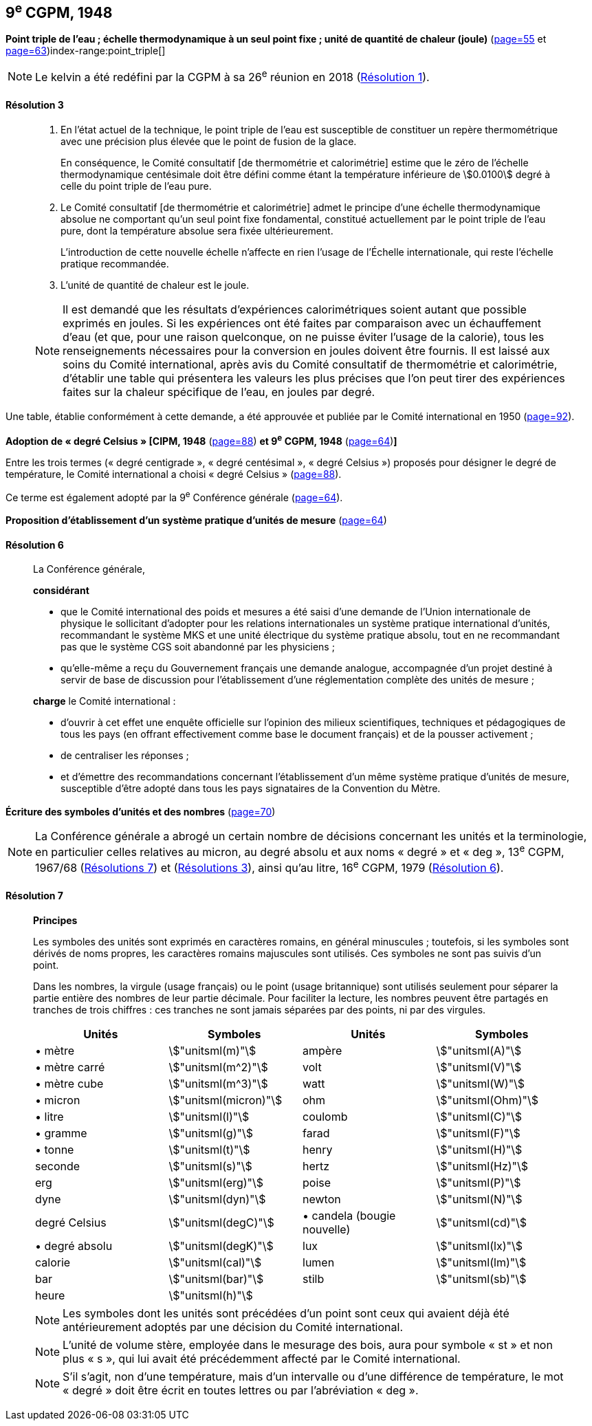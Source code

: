 [[cgpm9e1948]]
[%unnumbered]
== 9^e^ CGPM, 1948

[[cgpm9e1948r3]]
[%unnumbered]
=== {blank}

[.variant-title,type=quoted]
*Point triple de l’eau{nbsp}; échelle thermodynamique à un seul point fixe{nbsp}; unité de quantité de chaleur (joule)* (<<CR1948-2,page=55>> et <<CR1948-5,page=63>>)(((joule (stem:["unitsml(J)"]))))(((kelvin (stem:["unitsml(K)"]))))index-range:point_triple[(((point triple de l’eau)))]

NOTE: Le kelvin a été redéfini par la CGPM à sa 26^e^ réunion en 2018 (<<cgpm26th2018r1r1,Résolution 1>>).

[[cgpm9e1948r3r3]]
==== Résolution 3
____

. En l’état actuel de la technique, le point triple de l’eau est susceptible de constituer un repère
thermométrique avec une précision plus élevée que le point de fusion de la glace.
+
--
En conséquence, le Comité consultatif [de thermométrie et calorimétrie] estime que le zéro
de l’échelle thermodynamique centésimale doit être défini comme étant la température
inférieure de stem:[0.0100] degré à celle du point triple de l’eau pure.
--

. Le Comité consultatif [de thermométrie et calorimétrie] admet le principe d’une échelle
thermodynamique absolue ne comportant qu’un seul point fixe fondamental, constitué
actuellement par le point triple de l’eau pure, dont la température absolue sera fixée
ultérieurement.
+
--
L’introduction de cette nouvelle échelle n’affecte en rien l’usage de l’Échelle internationale,
qui reste l’échelle pratique recommandée.
--

. L’unité de quantité de chaleur est le joule(((joule (stem:["unitsml(J)"])))).

NOTE: Il est demandé que les résultats d’expériences calorimétriques soient autant que possible
exprimés en joules. Si les expériences ont été faites par comparaison avec un échauffement
d’eau (et que, pour une raison quelconque, on ne puisse éviter l’usage de la calorie), tous les
renseignements nécessaires pour la conversion en joules doivent être fournis. Il est laissé aux
soins du Comité international, après avis du Comité consultatif de thermométrie et calorimétrie,
d’établir une table qui présentera les valeurs les plus précises que l’on peut tirer des
expériences faites sur la chaleur spécifique de l’eau, en joules par degré.
____

Une table, établie conformément à cette demande, a été approuvée et publiée par le Comité
international en 1950 (<<PV22, page=92>>). [[point_triple]]


[[cipm1948]]
[%unnumbered]
=== {blank}

[.variant-title,type=quoted]
*Adoption de «{nbsp}degré Celsius{nbsp}» [CIPM, 1948* (<<PV21, page=88>>) *et 9^e^ CGPM, 1948* (<<CR1948-6,page=64>>)**]** (((degré Celsius (stem:["unitsml(degC)"]))))

Entre les trois termes («{nbsp}degré centigrade{nbsp}», «{nbsp}degré centésimal{nbsp}», «{nbsp}degré Celsius{nbsp}») proposés
pour désigner le degré de température, le Comité international a choisi «{nbsp}degré Celsius{nbsp}»(((degré Celsius (stem:["unitsml(degC)"])))) (<<PV21, page=88>>).

Ce terme est également adopté par la 9^e^ Conférence générale (<<CR1948-6,page=64>>).


[[cgpm9e1948r6]]
[%unnumbered]
=== {blank}

[.variant-title,type=quoted]
*Proposition d’établissement d’un système pratique d’unités de mesure* (<<CR1948-6,page=64>>)

[[cgpm9e1948r6r6]]
==== Résolution 6
____

La Conférence générale,

*considérant*

* que le Comité international des poids et mesures a été saisi d’une demande de l’Union
internationale de physique le sollicitant d’adopter pour les relations internationales un système
pratique international d’unités, recommandant le système ((MKS)) et une unité électrique du
système pratique absolu, tout en ne recommandant pas que le système ((CGS)) soit abandonné
par les physiciens{nbsp};

* qu’elle-même a reçu du Gouvernement français une demande analogue, accompagnée d’un
projet destiné à servir de base de discussion pour l’établissement d’une réglementation
complète des unités de mesure{nbsp};

*charge* le Comité international{nbsp}:

* d’ouvrir à cet effet une enquête officielle sur l’opinion des milieux scientifiques, techniques et
pédagogiques de tous les pays (en offrant effectivement comme base le document français)
et de la pousser activement{nbsp};

* de centraliser les réponses{nbsp};

* et d’émettre des recommandations concernant l’établissement d’un même système pratique
d’unités de mesure, susceptible d’être adopté dans tous les pays signataires de la ((Convention du Mètre)).
____


[[cgpm9e1948r7]]
[%unnumbered]
=== {blank}

[.variant-title,type=quoted]
*Écriture des symboles d’unités et des nombres* (<<CR1948-7,page=70>>)

NOTE: La Conférence générale a abrogé un certain nombre
de décisions concernant les unités et la terminologie,
en particulier celles relatives au micron, au
degré absolu et aux noms «{nbsp}degré{nbsp}» et «{nbsp}deg{nbsp}»,
13^e^ CGPM, 1967/68 (<<cgpm13e1968r7r7,Résolutions 7>>) et (<<cgpm13e1968r3r3,Résolutions 3>>), ainsi
qu’au litre, 16^e^ CGPM, 1979 (<<cgpm16e1979r6r6,Résolution 6>>).

[[cgpm9e1948r7r7]]
==== Résolution 7 (((litre (stem:["unitsml(L)"] ou stem:["unitsml(l)"])))) (((unité(s),symboles)))
____

*Principes*

Les symboles des unités sont exprimés en caractères romains, en général minuscules{nbsp};
toutefois, si les symboles sont dérivés de noms propres, les caractères romains majuscules sont
utilisés. Ces symboles ne sont pas suivis d’un point.

Dans les nombres, la virgule (usage français) ou le point (usage britannique) sont utilisés
seulement pour séparer la partie entière des nombres de leur partie décimale.
Pour faciliter la lecture, les nombres peuvent être partagés en tranches de trois chiffres(((chiffres groupés par tranches de 3 chiffres))){nbsp}:
ces tranches ne sont jamais séparées par des points, ni par des virgules.


[cols="1,<,1,<",options="unnumbered"]
|===
| Unités | Symboles | Unités | Symboles

a| &#x2022; mètre(((mètre (stem:["unitsml(m)"])))) | stem:["unitsml(m)"] | ampère(((ampère (stem:["unitsml(A)"])))) | stem:["unitsml(A)"]
a| &#x2022; mètre carré | stem:["unitsml(m^2)"] | volt(((volt (stem:["unitsml(V)"]))))  | stem:["unitsml(V)"]
a| &#x2022; mètre cube | stem:["unitsml(m^3)"] | watt | stem:["unitsml(W)"]
a| &#x2022; micron | stem:["unitsml(micron)"] | ohm(((ohm (stem:["unitsml(Ohm)"])))) | stem:["unitsml(Ohm)"]
a| &#x2022; litre(((litre (stem:["unitsml(L)"] ou stem:["unitsml(l)"])))) | stem:["unitsml(l)"] | coulomb(((coulomb (stem:["unitsml(C)"])))) | stem:["unitsml(C)"]
a| &#x2022; ((gramme)) | stem:["unitsml(g)"] | farad(((farad (stem:["unitsml(F)"])))) | stem:["unitsml(F)"]
a| &#x2022; ((tonne)) | stem:["unitsml(t)"] | henry(((henry (stem:["unitsml(H)"])))) | stem:["unitsml(H)"]
| ((seconde)) | stem:["unitsml(s)"] | hertz(((hertz (stem:["unitsml(Hz)"])))) | stem:["unitsml(Hz)"]
| ((erg)) | stem:["unitsml(erg)"] | poise(((poise (stem:["unitsml(P)"])))) | stem:["unitsml(P)"]
| dyne(((dyne (stem:["unitsml(dyn)"])))) | stem:["unitsml(dyn)"] | newton(((newton (stem:["unitsml(N)"])))) | stem:["unitsml(N)"]
| degré Celsius(((degré Celsius (stem:["unitsml(degC)"])))) | stem:["unitsml(degC)"] a| &#x2022; candela(((candela (stem:["unitsml(cd)"])))) (bougie nouvelle)(((bougie nouvelle))) | stem:["unitsml(cd)"]
a| &#x2022; degré absolu | stem:["unitsml(degK)"] | lux(((lux (stem:["unitsml(lx)"])))) | stem:["unitsml(lx)"]
| ((calorie)) | stem:["unitsml(cal)"] | lumen(((lumen (stem:["unitsml(lm)"])))) | stem:["unitsml(lm)"]
| ((bar)) | stem:["unitsml(bar)"] | stilb(((stilb (stem:["unitsml(sb)"])))) | stem:["unitsml(sb)"]
| heure(((heure (h)))) | stem:["unitsml(h)"] | |
|===


NOTE: Les symboles dont les unités sont précédées d’un point sont ceux qui avaient déjà été
antérieurement adoptés par une décision du Comité international.

NOTE: L’unité de volume stère, employée dans le mesurage des bois, aura pour symbole «{nbsp}st{nbsp}» et
non plus «{nbsp}s{nbsp}», qui lui avait été précédemment affecté par le Comité international.

NOTE: S’il s’agit, non d’une température, mais d’un intervalle ou d’une différence de température,
le mot «{nbsp}degré{nbsp}» doit être écrit en toutes lettres ou par l’abréviation «{nbsp}deg{nbsp}».
____
